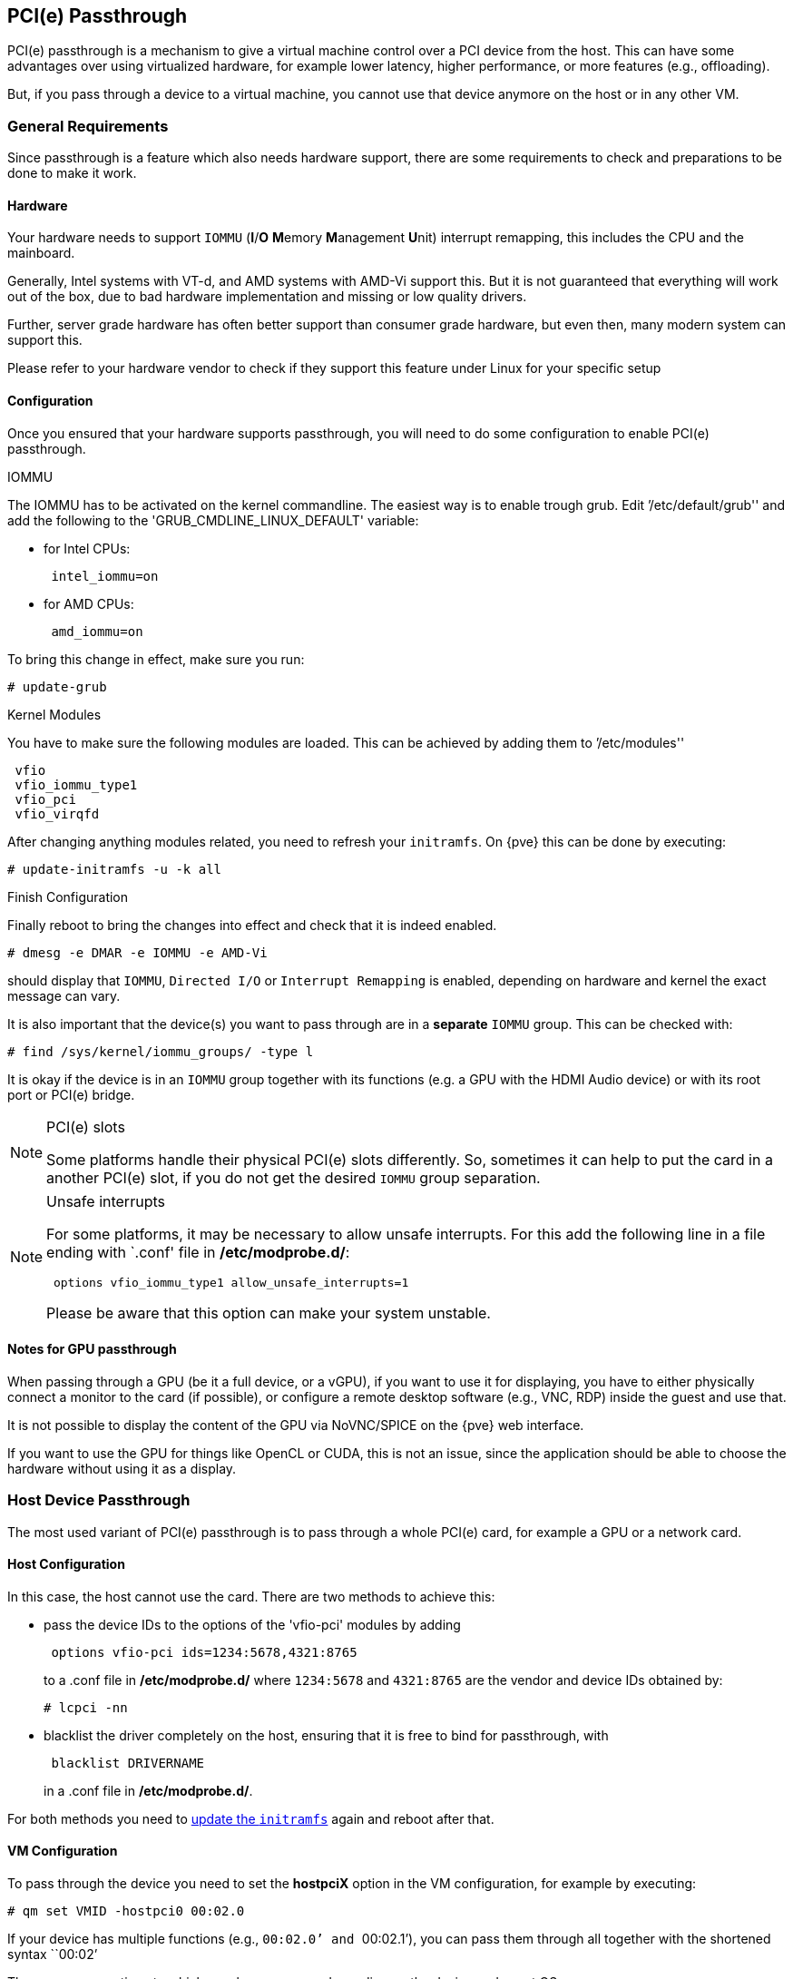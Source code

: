 [[qm_pci_passthrough]]
PCI(e) Passthrough
------------------

PCI(e) passthrough is a mechanism to give a virtual machine control over
a PCI device from the host. This can have some advantages over using
virtualized hardware, for example lower latency, higher performance, or more
features (e.g., offloading).

But, if you pass through a device to a virtual machine, you cannot use that
device anymore on the host or in any other VM.

General Requirements
~~~~~~~~~~~~~~~~~~~~

Since passthrough is a feature which also needs hardware support, there are
some requirements to check and preparations to be done to make it work.


Hardware
^^^^^^^^
Your hardware needs to support `IOMMU` (*I*/*O* **M**emory **M**anagement
**U**nit) interrupt remapping, this includes the CPU and the mainboard.

Generally, Intel systems with VT-d, and AMD systems with AMD-Vi support this.
But it is not guaranteed that everything will work out of the box, due
to bad hardware implementation and missing or low quality drivers.

Further, server grade hardware has often better support than consumer grade
hardware, but even then, many modern system can support this.

Please refer to your hardware vendor to check if they support this feature
under Linux for your specific setup


Configuration
^^^^^^^^^^^^^

Once you ensured that your hardware supports passthrough, you will need to do
some configuration to enable PCI(e) passthrough.


.IOMMU

The IOMMU has to be activated on the kernel commandline. The easiest way is to
enable trough grub. Edit `'/etc/default/grub'' and add the following to the
'GRUB_CMDLINE_LINUX_DEFAULT' variable:

* for Intel CPUs:
+
----
 intel_iommu=on
----
* for AMD CPUs:
+
----
 amd_iommu=on
----

[[qm_pci_passthrough_update_grub]]
To bring this change in effect, make sure you run:

----
# update-grub
----

.Kernel Modules

You have to make sure the following modules are loaded. This can be achieved by
adding them to `'/etc/modules''

----
 vfio
 vfio_iommu_type1
 vfio_pci
 vfio_virqfd
----

[[qm_pci_passthrough_update_initramfs]]
After changing anything modules related, you need to refresh your
`initramfs`. On {pve} this can be done by executing:

----
# update-initramfs -u -k all
----

.Finish Configuration

Finally reboot to bring the changes into effect and check that it is indeed
enabled.

----
# dmesg -e DMAR -e IOMMU -e AMD-Vi
----

should display that `IOMMU`, `Directed I/O` or `Interrupt Remapping` is
enabled, depending on hardware and kernel the exact message can vary.

It is also important that the device(s) you want to pass through
are in a *separate* `IOMMU` group. This can be checked with:

----
# find /sys/kernel/iommu_groups/ -type l
----

It is okay if the device is in an `IOMMU` group together with its functions
(e.g. a GPU with the HDMI Audio device) or with its root port or PCI(e) bridge.

.PCI(e) slots
[NOTE]
====
Some platforms handle their physical PCI(e) slots differently. So, sometimes
it can help to put the card in a another PCI(e) slot, if you do not get the
desired `IOMMU` group separation.
====

.Unsafe interrupts
[NOTE]
====
For some platforms, it may be necessary to allow unsafe interrupts.
For this add  the following line in a file ending with `.conf' file in
*/etc/modprobe.d/*:

----
 options vfio_iommu_type1 allow_unsafe_interrupts=1
----

Please be aware that this option can make your system unstable.
====

Notes for GPU passthrough
^^^^^^^^^^^^^^^^^^^^^^^^^

When passing through a GPU (be it a full device, or a vGPU), if you want to use
it for displaying, you have to either physically connect a monitor to the
card (if possible), or configure a remote desktop software (e.g., VNC, RDP)
inside the guest and use that.

It is not possible to display the content of the GPU via NoVNC/SPICE on the
{pve} web interface.

If you want to use the GPU for things like OpenCL or CUDA, this is not an issue,
since the application should be able to choose the hardware without using
it as a display.

Host Device Passthrough
~~~~~~~~~~~~~~~~~~~~~~~

The most used variant of PCI(e) passthrough is to pass through a whole
PCI(e) card, for example a GPU or a network card.


Host Configuration
^^^^^^^^^^^^^^^^^^

In this case, the host cannot use the card. There are two methods to achieve
this:

* pass the device IDs to the options of the 'vfio-pci' modules by adding
+
----
 options vfio-pci ids=1234:5678,4321:8765
----
+
to a .conf file in */etc/modprobe.d/* where `1234:5678` and `4321:8765` are
the vendor and device IDs obtained by:
+
----
# lcpci -nn
----

* blacklist the driver completely on the host, ensuring that it is free to bind
for passthrough, with
+
----
 blacklist DRIVERNAME
----
+
in a .conf file in */etc/modprobe.d/*.

For both methods you need to
xref:qm_pci_passthrough_update_initramfs[update the `initramfs`] again and
reboot after that.

[[qm_pci_passthrough_vm_config]]
VM Configuration
^^^^^^^^^^^^^^^^
To pass through the device you need to set the *hostpciX* option in the VM
configuration, for example by executing:

----
# qm set VMID -hostpci0 00:02.0
----

If your device has multiple functions (e.g., ``00:02.0`' and ``00:02.1`'),
you can pass them through all together with the shortened syntax ``00:02`'

There are some options to which may be necessary, depending on the device
and guest OS:

* *x-vga=on|off* marks the PCI(e) device as the primary GPU of the VM.
With this enabled the *vga* configuration option will be ignored.

* *pcie=on|off* tells {pve} to use a PCIe or PCI port. Some guests/device
combination require PCIe rather than PCI. PCIe is only available for 'q35'
machine types.

* *rombar=on|off* makes the firmware ROM visible for the guest. Default is on.
Some PCI(e) devices need this disabled.

* *romfile=<path>*, is an optional path to a ROM file for the device to use.
This is a relative path under */usr/share/kvm/*.

.Example

An example of PCIe passthrough with a GPU set to primary:

----
# qm set VMID -hostpci0 02:00,pcie=on,x-vga=on
----


Other considerations
^^^^^^^^^^^^^^^^^^^^

When passing through a GPU, the best compatibility is reached when using
'q35' as machine type, 'OVMF' ('EFI' for VMs) instead of SeaBIOS and PCIe
instead of PCI. Note that if you want to use 'OVMF' for GPU passthrough, the
GPU needs to have an EFI capable ROM, otherwise use SeaBIOS instead.

SR-IOV
~~~~~~

Another variant for passing through PCI(e) devices, is to use the hardware
virtualization features of your devices, if available.

'SR-IOV' (**S**ingle-**R**oot **I**nput/**O**utput **V**irtualization) enables
a single device to provide multiple 'VF' (**V**irtual **F**unctions) to the
system. Each of those 'VF' can be used in a different VM, with full hardware
features and also better performance and lower latency than software
virtualized devices.

Currently, the most common use case for this are NICs (**N**etwork
**I**nterface **C**ard) with SR-IOV support, which can provide multiple VFs per
physical port. This allows using features such as checksum offloading, etc. to
be used inside a VM, reducing the (host) CPU overhead.


Host Configuration
^^^^^^^^^^^^^^^^^^

Generally, there are two methods for enabling virtual functions on a device.

* sometimes there is an option for the driver module e.g. for some
Intel drivers
+
----
 max_vfs=4
----
+
which could be put file with '.conf' ending under */etc/modprobe.d/*.
(Do not forget to update your initramfs after that)
+
Please refer to your driver module documentation for the exact
parameters and options.

* The second, more generic, approach is using the `sysfs`.
If a device and driver supports this you can change the number of VFs on
the fly. For example, to setup 4 VFs on device 0000:01:00.0 execute:
+
----
# echo 4 > /sys/bus/pci/devices/0000:01:00.0/sriov_numvfs
----
+
To make this change persistent you can use the `sysfsutils` Debian package.
After installation configure it via */etc/sysfs.conf* or a `FILE.conf' in
*/etc/sysfs.d/*.

VM Configuration
^^^^^^^^^^^^^^^^

After creating VFs, you should see them as separate PCI(e) devices when
outputting them with `lspci`. Get their ID and pass them through like a
xref:qm_pci_passthrough_vm_config[normal PCI(e) device].

Other considerations
^^^^^^^^^^^^^^^^^^^^

For this feature, platform support is especially important. It may be necessary
to enable this feature in the BIOS/EFI first, or to use a specific PCI(e) port
for it to work. In doubt, consult the manual of the platform or contact its
vendor.

Mediated Devices (vGPU, GVT-g)
~~~~~~~~~~~~~~~~~~~~~~~~~~~~~~

Mediated devices are another method to use reuse features and performance from
physical hardware for virtualized hardware. These are found most common in
virtualized GPU setups such as Intels GVT-g and Nvidias vGPUs used in their
GRID technology.

With this, a physical Card is able to create virtual cards, similar to SR-IOV.
The difference is that mediated devices do not appear as PCI(e) devices in the
host, and are such only suited for using in virtual machines.


Host Configuration
^^^^^^^^^^^^^^^^^^

In general your card's driver must support that feature, otherwise it will
not work. So please refer to your vendor for compatbile drivers and how to
configure them.

Intels drivers for GVT-g are integraded in the Kernel and should work
with the 5th, 6th and 7th generation Intel Core Processors, further E3 v4, E3
v5 and E3 v6 Xeon Processors are supported.

To enable it for Intel Graphcs, you have to make sure to load the module
'kvmgt' (for example via `/etc/modules`) and to enable it on the Kernel
commandline. For this you can edit `'/etc/default/grub'' and add the following
to the 'GRUB_CMDLINE_LINUX_DEFAULT' variable:

----
 i915.enable_gvt=1
----

After that remember to
xref:qm_pci_passthrough_update_initramfs[update the `initramfs`],
xref:qm_pci_passthrough_update_grub[update grub] and
reboot your host.

VM Configuration
^^^^^^^^^^^^^^^^

To use a mediated device, simply specify the `mdev` property on a `hostpciX`
VM configuration option.

You can get the supported devices via the 'sysfs'. For example, to list the
supported types for the device '0000:00:02.0' you would simply execute:

----
# ls /sys/bus/pci/devices/0000:00:02.0/mdev_supported_types
----

Each entry is a directory which contains the following important files:

* 'available_instances' contains the amount of still available instances of
this type, each 'mdev' use in a VM reduces this.
* 'description' contains a short description about the capabilities of the type
* 'create' is the endpoint to create such a device, {pve} does this
automatically for you, if a 'hostpciX' option with `mdev` is configured.

Example configuration with an `Intel GVT-g vGPU` (`Intel Skylake 6700k`):

----
# qm set VMID -hostpci0 00:02.0,mdev=i915-GVTg_V5_4
----

With this set, {pve} automatically creates such a device on VM start, and
cleans it up again when the VM stops.
